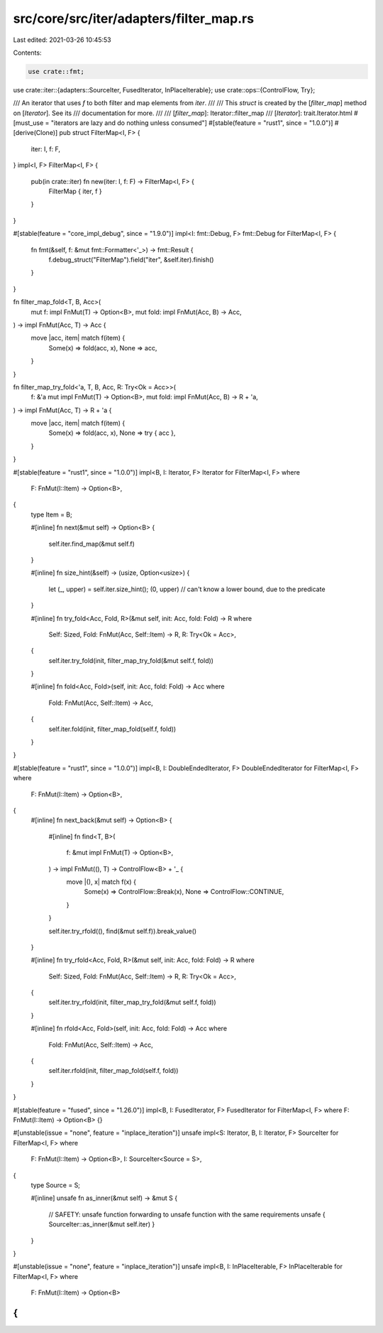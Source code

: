 src/core/src/iter/adapters/filter_map.rs
========================================

Last edited: 2021-03-26 10:45:53

Contents:

.. code-block:: rs

    use crate::fmt;
use crate::iter::{adapters::SourceIter, FusedIterator, InPlaceIterable};
use crate::ops::{ControlFlow, Try};

/// An iterator that uses `f` to both filter and map elements from `iter`.
///
/// This `struct` is created by the [`filter_map`] method on [`Iterator`]. See its
/// documentation for more.
///
/// [`filter_map`]: Iterator::filter_map
/// [`Iterator`]: trait.Iterator.html
#[must_use = "iterators are lazy and do nothing unless consumed"]
#[stable(feature = "rust1", since = "1.0.0")]
#[derive(Clone)]
pub struct FilterMap<I, F> {
    iter: I,
    f: F,
}
impl<I, F> FilterMap<I, F> {
    pub(in crate::iter) fn new(iter: I, f: F) -> FilterMap<I, F> {
        FilterMap { iter, f }
    }
}

#[stable(feature = "core_impl_debug", since = "1.9.0")]
impl<I: fmt::Debug, F> fmt::Debug for FilterMap<I, F> {
    fn fmt(&self, f: &mut fmt::Formatter<'_>) -> fmt::Result {
        f.debug_struct("FilterMap").field("iter", &self.iter).finish()
    }
}

fn filter_map_fold<T, B, Acc>(
    mut f: impl FnMut(T) -> Option<B>,
    mut fold: impl FnMut(Acc, B) -> Acc,
) -> impl FnMut(Acc, T) -> Acc {
    move |acc, item| match f(item) {
        Some(x) => fold(acc, x),
        None => acc,
    }
}

fn filter_map_try_fold<'a, T, B, Acc, R: Try<Ok = Acc>>(
    f: &'a mut impl FnMut(T) -> Option<B>,
    mut fold: impl FnMut(Acc, B) -> R + 'a,
) -> impl FnMut(Acc, T) -> R + 'a {
    move |acc, item| match f(item) {
        Some(x) => fold(acc, x),
        None => try { acc },
    }
}

#[stable(feature = "rust1", since = "1.0.0")]
impl<B, I: Iterator, F> Iterator for FilterMap<I, F>
where
    F: FnMut(I::Item) -> Option<B>,
{
    type Item = B;

    #[inline]
    fn next(&mut self) -> Option<B> {
        self.iter.find_map(&mut self.f)
    }

    #[inline]
    fn size_hint(&self) -> (usize, Option<usize>) {
        let (_, upper) = self.iter.size_hint();
        (0, upper) // can't know a lower bound, due to the predicate
    }

    #[inline]
    fn try_fold<Acc, Fold, R>(&mut self, init: Acc, fold: Fold) -> R
    where
        Self: Sized,
        Fold: FnMut(Acc, Self::Item) -> R,
        R: Try<Ok = Acc>,
    {
        self.iter.try_fold(init, filter_map_try_fold(&mut self.f, fold))
    }

    #[inline]
    fn fold<Acc, Fold>(self, init: Acc, fold: Fold) -> Acc
    where
        Fold: FnMut(Acc, Self::Item) -> Acc,
    {
        self.iter.fold(init, filter_map_fold(self.f, fold))
    }
}

#[stable(feature = "rust1", since = "1.0.0")]
impl<B, I: DoubleEndedIterator, F> DoubleEndedIterator for FilterMap<I, F>
where
    F: FnMut(I::Item) -> Option<B>,
{
    #[inline]
    fn next_back(&mut self) -> Option<B> {
        #[inline]
        fn find<T, B>(
            f: &mut impl FnMut(T) -> Option<B>,
        ) -> impl FnMut((), T) -> ControlFlow<B> + '_ {
            move |(), x| match f(x) {
                Some(x) => ControlFlow::Break(x),
                None => ControlFlow::CONTINUE,
            }
        }

        self.iter.try_rfold((), find(&mut self.f)).break_value()
    }

    #[inline]
    fn try_rfold<Acc, Fold, R>(&mut self, init: Acc, fold: Fold) -> R
    where
        Self: Sized,
        Fold: FnMut(Acc, Self::Item) -> R,
        R: Try<Ok = Acc>,
    {
        self.iter.try_rfold(init, filter_map_try_fold(&mut self.f, fold))
    }

    #[inline]
    fn rfold<Acc, Fold>(self, init: Acc, fold: Fold) -> Acc
    where
        Fold: FnMut(Acc, Self::Item) -> Acc,
    {
        self.iter.rfold(init, filter_map_fold(self.f, fold))
    }
}

#[stable(feature = "fused", since = "1.26.0")]
impl<B, I: FusedIterator, F> FusedIterator for FilterMap<I, F> where F: FnMut(I::Item) -> Option<B> {}

#[unstable(issue = "none", feature = "inplace_iteration")]
unsafe impl<S: Iterator, B, I: Iterator, F> SourceIter for FilterMap<I, F>
where
    F: FnMut(I::Item) -> Option<B>,
    I: SourceIter<Source = S>,
{
    type Source = S;

    #[inline]
    unsafe fn as_inner(&mut self) -> &mut S {
        // SAFETY: unsafe function forwarding to unsafe function with the same requirements
        unsafe { SourceIter::as_inner(&mut self.iter) }
    }
}

#[unstable(issue = "none", feature = "inplace_iteration")]
unsafe impl<B, I: InPlaceIterable, F> InPlaceIterable for FilterMap<I, F> where
    F: FnMut(I::Item) -> Option<B>
{
}


